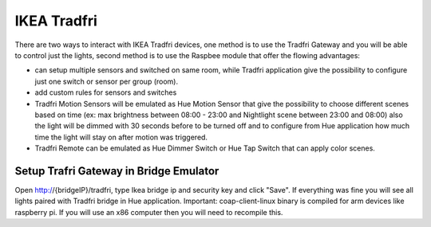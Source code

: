 IKEA Tradfri
############

There are two ways to interact with IKEA Tradfri devices, one method is to use the Tradfri Gateway and you will be able to control just the lights, second method is to use the Raspbee module that offer the flowing advantages:

* can setup multiple sensors and switched on same room, while Tradfri application give the possibility to configure just one switch or sensor per group (room).
* add custom rules for sensors and switches
* Tradfri Motion Sensors will be emulated as Hue Motion Sensor that give the possibility to choose different scenes based on time (ex: max brightness between 08:00 - 23:00 and Nightlight scene between 23:00 and 08:00) also the light will be dimmed with 30 seconds before to be turned off and to configure from Hue application how much time the light will stay on after motion was triggered.
* Tradfri Remote can be emulated as Hue Dimmer Switch or Hue Tap Switch that can apply color scenes.

Setup Trafri Gateway in Bridge Emulator
=======================================

Open http://{bridgeIP}/tradfri, type Ikea bridge ip and security key and click "Save". If everything was fine you will see all lights paired with Tradfri bridge in Hue application. Important: coap-client-linux binary is compiled for arm devices like raspberry pi. If you will use an x86 computer then you will need to recompile this.
